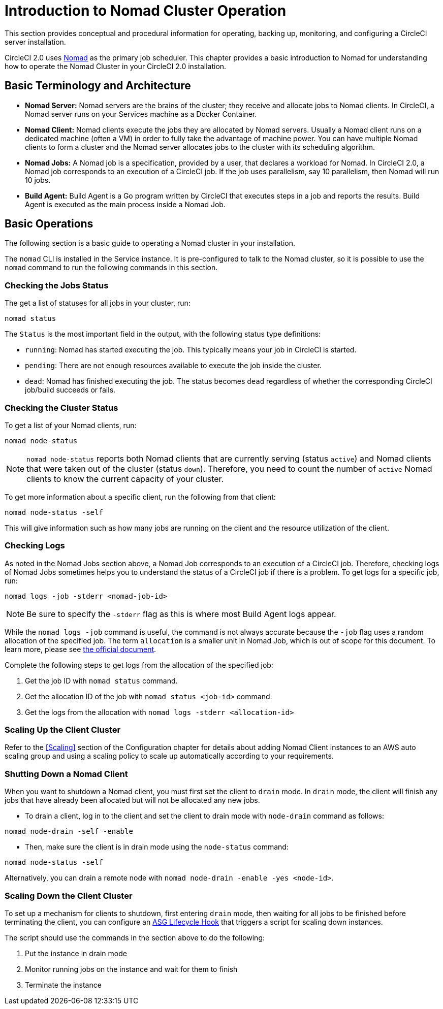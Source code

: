 = Introduction to Nomad Cluster Operation
:page-layout: classic-docs
:icons: font

This section provides conceptual and procedural information for operating, backing up, monitoring, and configuring a CircleCI server installation.
//not clear on what is meant by 'this section' - chapter is mentioned in the next para

CircleCI 2.0 uses https://www.hashicorp.com/blog/nomad-announcement/[Nomad] as the primary job scheduler. This chapter provides a basic introduction to Nomad for understanding how to operate the Nomad Cluster in your CircleCI 2.0 installation.

== Basic Terminology and Architecture

- **Nomad Server:** Nomad servers are the brains of the cluster; they receive and allocate jobs to Nomad clients. In CircleCI, a Nomad server runs on your Services machine as a Docker Container.

- **Nomad Client:** Nomad clients execute the jobs they are allocated by Nomad servers. Usually a Nomad client runs on a dedicated machine (often a VM) in order to fully take the advantage of machine power. You can have multiple Nomad clients to form a cluster and the Nomad server allocates jobs to the cluster with its scheduling algorithm.

- **Nomad Jobs:** A Nomad job is a specification, provided by a user, that declares a workload for Nomad. In CircleCI 2.0, a Nomad job corresponds to an execution of a CircleCI job. If the job uses parallelism, say 10 parallelism, then Nomad will run 10 jobs.

- **Build Agent:** Build Agent is a Go program written by CircleCI that executes steps in a job and reports the results. Build Agent is executed as the main process inside a Nomad Job.

== Basic Operations

The following section is a basic guide to operating a Nomad cluster in your installation.

The `nomad` CLI is installed in the Service instance. It is pre-configured to talk to the Nomad cluster, so it is possible to use the `nomad` command to run the following commands in this section.

=== Checking the Jobs Status

The get a list of statuses for all jobs in your cluster, run:

[source,shell]
----
nomad status
----

The `Status` is the most important field in the output, with the following status type definitions:

- `running`: Nomad has started executing the job. This typically means your job in CircleCI is started.

- `pending`: There are not enough resources available to execute the job inside the cluster.

- `dead`: Nomad has finished executing the job. The status becomes `dead` regardless of whether the corresponding CircleCI job/build succeeds or fails.

=== Checking the Cluster Status

To get a list of your Nomad clients, run:

[source,shell]
----
nomad node-status
----

NOTE: `nomad node-status` reports both Nomad clients that are currently serving (status `active`) and Nomad clients that were taken out of the cluster (status `down`). Therefore, you need to count the number of `active` Nomad clients to know the current capacity of your cluster.

To get more information about a specific client, run the following from that client:

[source,shell]
----
nomad node-status -self
----

This will give information such as how many jobs are running on the client and the resource utilization of the client.

=== Checking Logs

As noted in the Nomad Jobs section above, a Nomad Job corresponds to an execution of a CircleCI job. Therefore, checking logs of Nomad Jobs sometimes helps you to understand the status of a CircleCI job if there is a problem. To get logs for a specific job, run:

[source,shell]
----
nomad logs -job -stderr <nomad-job-id>
----

NOTE: Be sure to specify the `-stderr` flag as this is where most Build Agent logs appear.

While the `nomad logs -job` command is useful, the command is not always accurate because the `-job` flag uses a random allocation of the specified job. The term `allocation` is a smaller unit in Nomad Job, which is out of scope for this document. To learn more, please see https://www.nomadproject.io/docs/internals/scheduling.html[the official document].

Complete the following steps to get logs from the allocation of the specified job:

1. Get the job ID with `nomad status` command.

2. Get the allocation ID of the job with `nomad status <job-id>` command.

3. Get the logs from the allocation with `nomad logs -stderr <allocation-id>`

// ## Scaling the Nomad Cluster
// Nomad itself does not provide a scaling method for cluster, so you must implement one. This section provides basic operations regarding scaling a cluster.

=== Scaling Up the Client Cluster

Refer to the <<Scaling>> section of the Configuration chapter for details about adding Nomad Client instances to an AWS auto scaling group and using a scaling policy to scale up automatically according to your requirements.

// commenting until we have non-aws installations?
// Scaling up Nomad cluster is very straightforward. To scale up, you need to register new Nomad clients into the cluster. If a Nomad client knows the IP addresses of Nomad servers, then the client can register to the cluster automatically.
// HashiCorp recommends using Consul or other service discovery mechanisms to make this more robust in production. For more information, see the following pages in the official documentation for [Clustering](https://www.nomadproject.io/intro/getting-started/cluster.html), [Service Discovery](https://www.nomadproject.io/docs/service-discovery/index.html), and [Consul Integration](https://www.nomadproject.io/docs/agent/configuration/consul.html).

=== Shutting Down a Nomad Client

When you want to shutdown a Nomad client, you must first set the client to `drain` mode. In `drain` mode, the client will finish any jobs that have already been allocated but will not be allocated any new jobs.

* To drain a client, log in to the client and set the client to drain mode with `node-drain` command as follows:

[source,shell]
----
nomad node-drain -self -enable
----

* Then, make sure the client is in drain mode using the `node-status` command:

[source,shell]
----
nomad node-status -self
----

Alternatively, you can drain a remote node with `nomad node-drain -enable -yes <node-id>`.

=== Scaling Down the Client Cluster

To set up a mechanism for clients to shutdown, first entering `drain` mode, then waiting for all jobs to be finished before terminating the client, you can configure an https://docs.aws.amazon.com/autoscaling/ec2/userguide/lifecycle-hooks.html[ASG Lifecycle Hook] that triggers a script for scaling down instances.

The script should use the commands in the section above to do the following:

1. Put the instance in drain mode
2. Monitor running jobs on the instance and wait for them to finish
3. Terminate the instance
